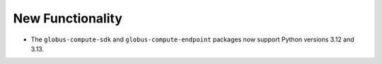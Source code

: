 New Functionality
^^^^^^^^^^^^^^^^^

- The ``globus-compute-sdk`` and ``globus-compute-endpoint`` packages now support
  Python versions 3.12 and 3.13.
